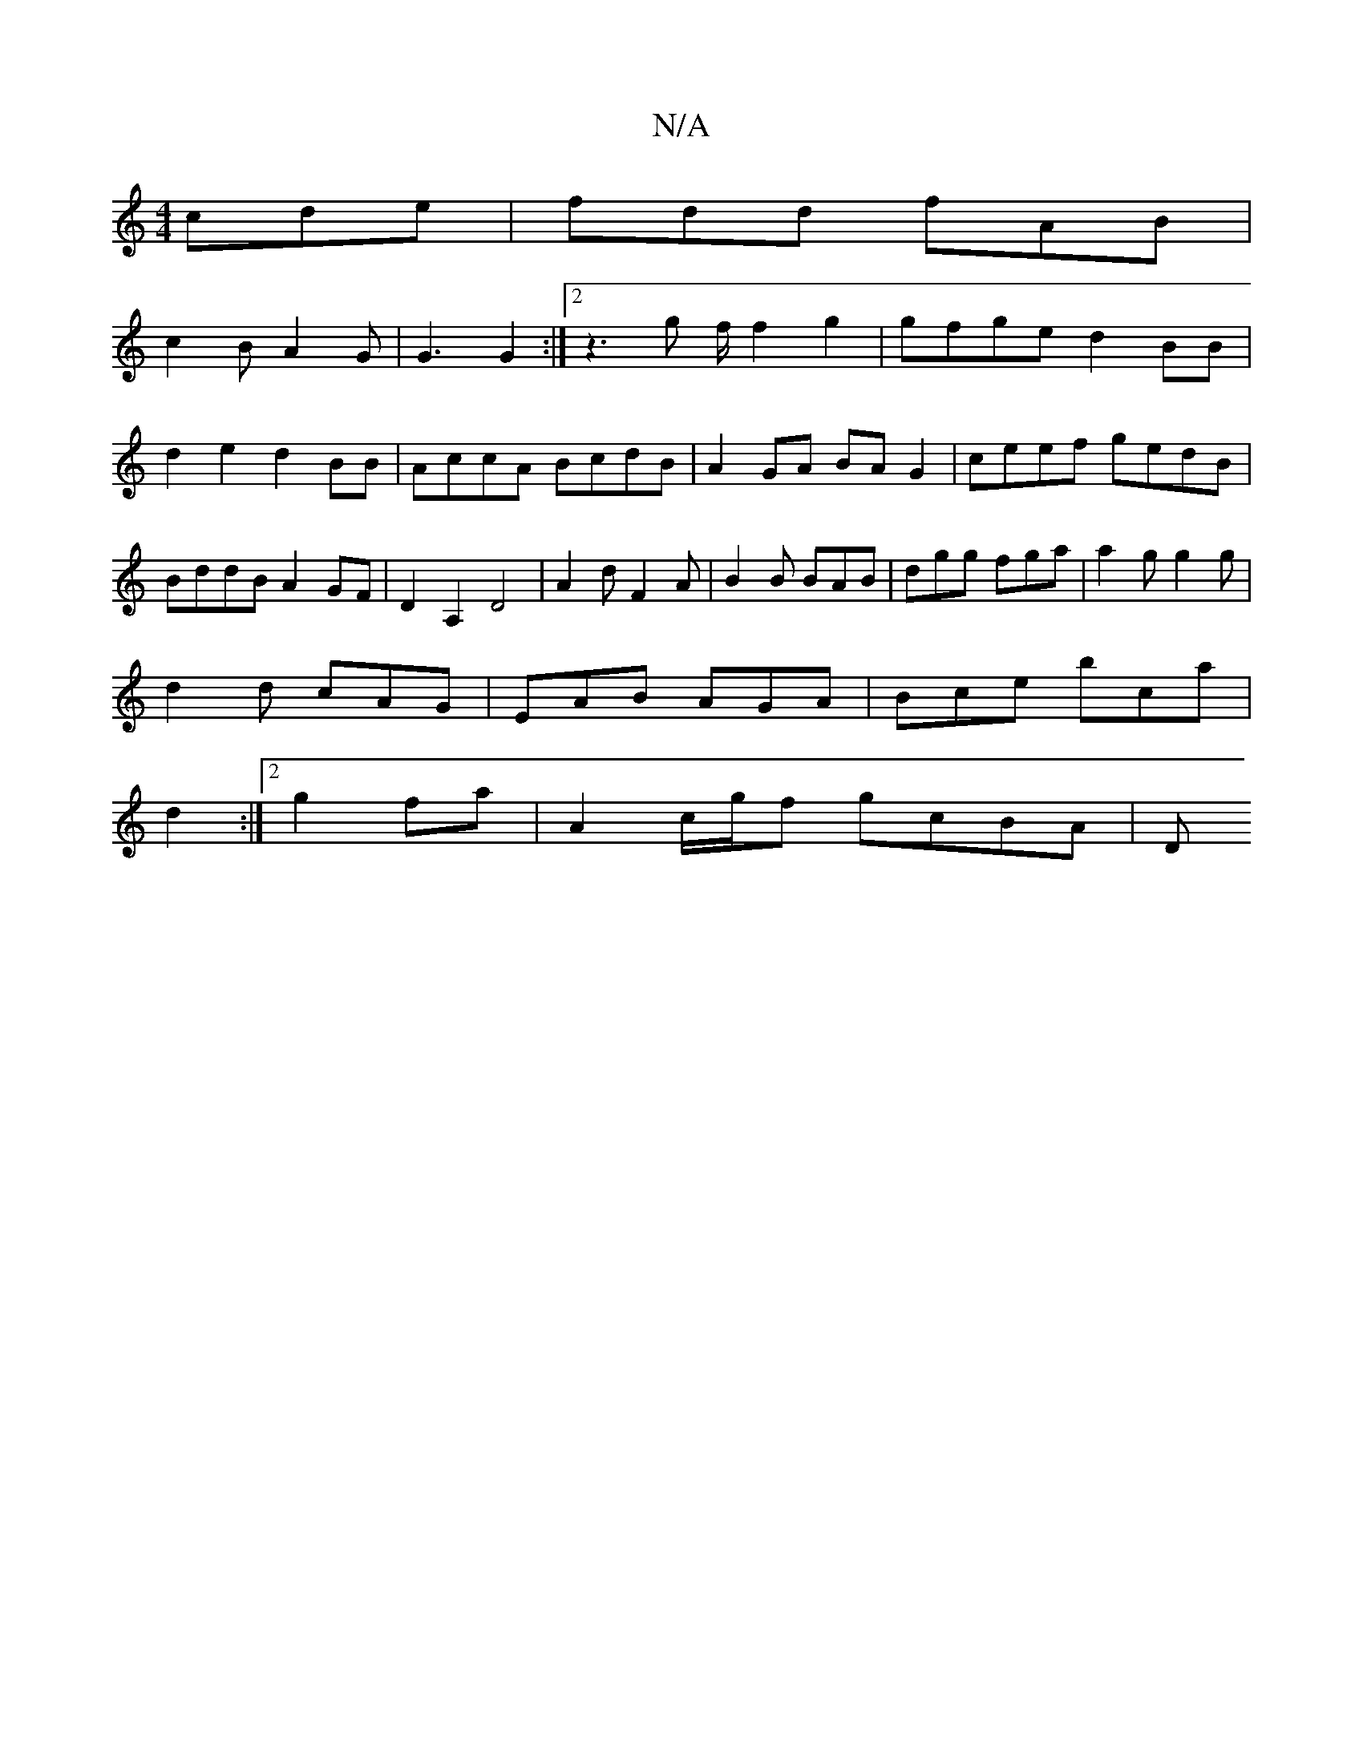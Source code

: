 X:1
T:N/A
M:4/4
R:N/A
K:Cmajor
cde|fdd fAB|
c2B A2G|G3 G2:|2 z3g f/ f2 g2|gfge d2BB|d2e2 d2BB|AccA BcdB|A2 GA BAG2|ceef gedB|BddB A2GF|D2A,2 D4|A2d F2A|B2B BAB|dgg fga|a2g g2g|
d2d cAG|EAB AGA|Bce bca|
d2:|2 g2 fa | A2 c/g/f gcBA|D